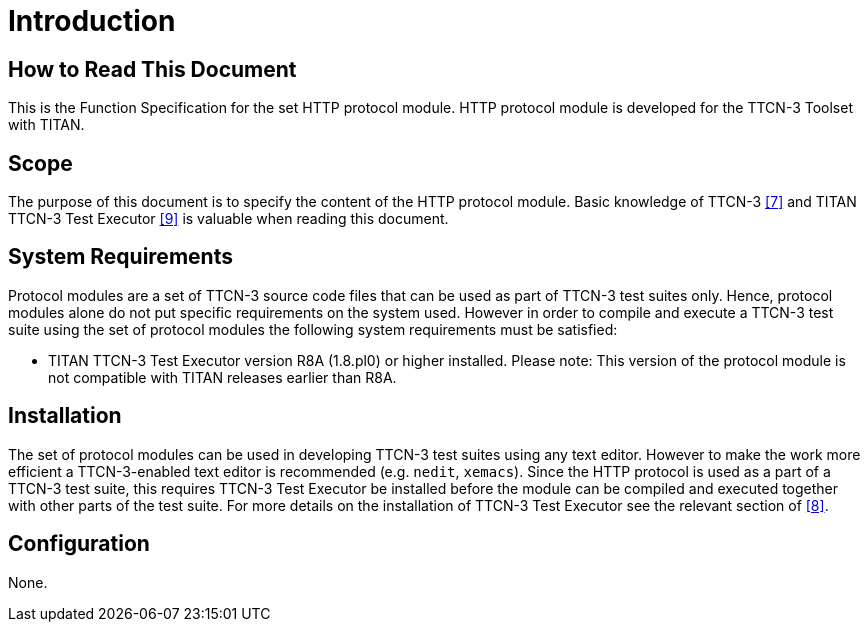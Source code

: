 = Introduction

== How to Read This Document

This is the Function Specification for the set HTTP protocol module. HTTP protocol module is developed for the TTCN-3 Toolset with TITAN.

== Scope

The purpose of this document is to specify the content of the HTTP protocol module. Basic knowledge of TTCN-3 <<4-references.adoc#_7, [7]>> and TITAN TTCN-3 Test Executor <<4-references.adoc#_9, [9]>> is valuable when reading this document.

== System Requirements

Protocol modules are a set of TTCN-3 source code files that can be used as part of TTCN-3 test suites only. Hence, protocol modules alone do not put specific requirements on the system used. However in order to compile and execute a TTCN-3 test suite using the set of protocol modules the following system requirements must be satisfied:

* TITAN TTCN-3 Test Executor version R8A (1.8.pl0) or higher installed. Please note: This version of the protocol module is not compatible with TITAN releases earlier than R8A.

== Installation

The set of protocol modules can be used in developing TTCN-3 test suites using any text editor. However to make the work more efficient a TTCN-3-enabled text editor is recommended (e.g. `nedit`, `xemacs`). Since the HTTP protocol is used as a part of a TTCN-3 test suite, this requires TTCN-3 Test Executor be installed before the module can be compiled and executed together with other parts of the test suite. For more details on the installation of TTCN-3 Test Executor see the relevant section of <<4-references.adoc#_8, [8]>>.

== Configuration

None.
